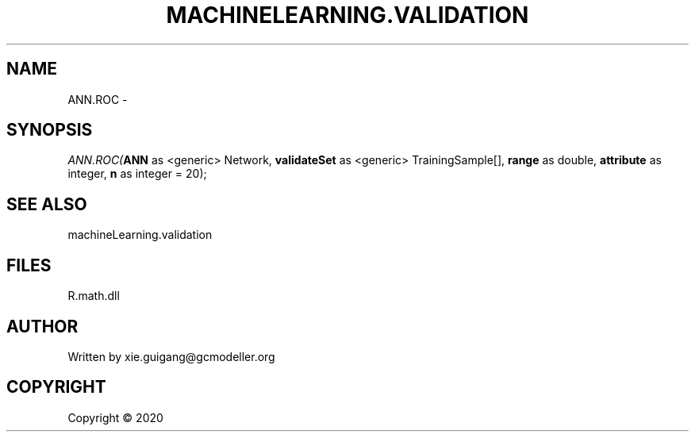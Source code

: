 .\" man page create by R# package system.
.TH MACHINELEARNING.VALIDATION 2 2000-01-01 "ANN.ROC" "ANN.ROC"
.SH NAME
ANN.ROC \- 
.SH SYNOPSIS
\fIANN.ROC(\fBANN\fR as <generic> Network, \fBvalidateSet\fR as <generic> TrainingSample[], \fBrange\fR as double, \fBattribute\fR as integer, \fBn\fR as integer = 20);\fR
.SH SEE ALSO
machineLearning.validation
.SH FILES
.PP
R.math.dll
.PP
.SH AUTHOR
Written by xie.guigang@gcmodeller.org
.SH COPYRIGHT
Copyright ©  2020
